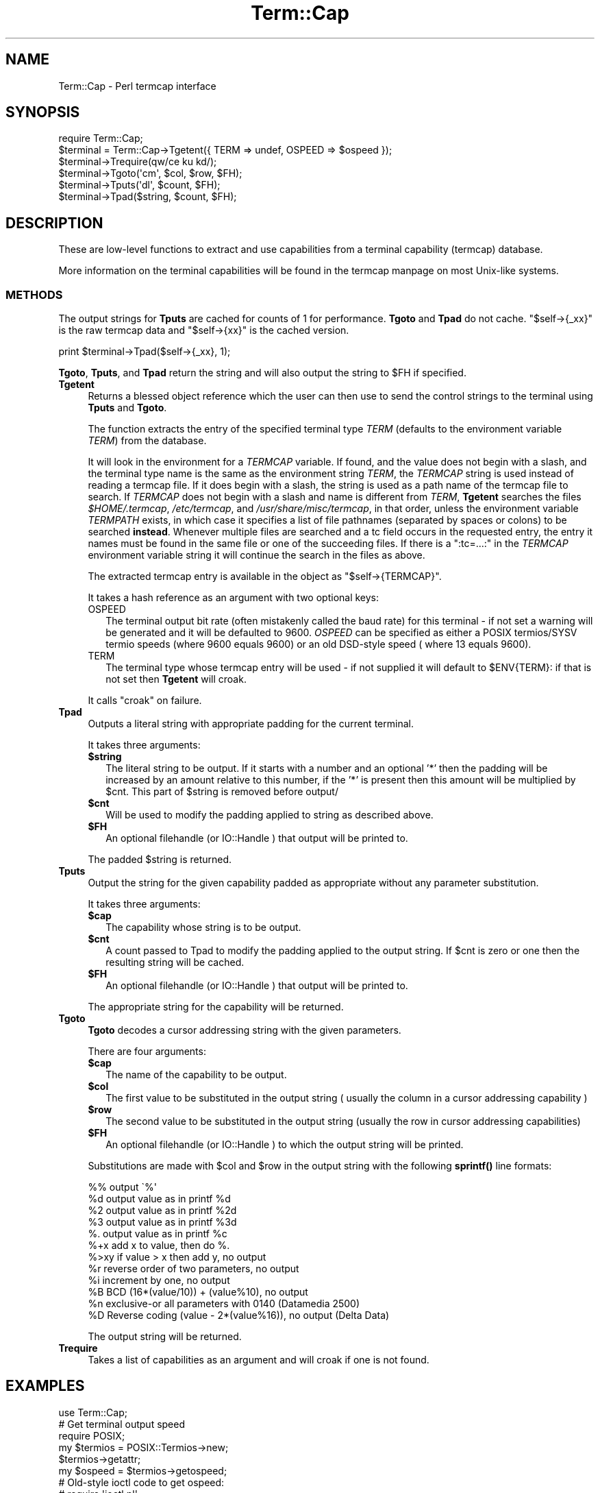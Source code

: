 .\" -*- mode: troff; coding: utf-8 -*-
.\" Automatically generated by Pod::Man 5.01 (Pod::Simple 3.43)
.\"
.\" Standard preamble:
.\" ========================================================================
.de Sp \" Vertical space (when we can't use .PP)
.if t .sp .5v
.if n .sp
..
.de Vb \" Begin verbatim text
.ft CW
.nf
.ne \\$1
..
.de Ve \" End verbatim text
.ft R
.fi
..
.\" \*(C` and \*(C' are quotes in nroff, nothing in troff, for use with C<>.
.ie n \{\
.    ds C` ""
.    ds C' ""
'br\}
.el\{\
.    ds C`
.    ds C'
'br\}
.\"
.\" Escape single quotes in literal strings from groff's Unicode transform.
.ie \n(.g .ds Aq \(aq
.el       .ds Aq '
.\"
.\" If the F register is >0, we'll generate index entries on stderr for
.\" titles (.TH), headers (.SH), subsections (.SS), items (.Ip), and index
.\" entries marked with X<> in POD.  Of course, you'll have to process the
.\" output yourself in some meaningful fashion.
.\"
.\" Avoid warning from groff about undefined register 'F'.
.de IX
..
.nr rF 0
.if \n(.g .if rF .nr rF 1
.if (\n(rF:(\n(.g==0)) \{\
.    if \nF \{\
.        de IX
.        tm Index:\\$1\t\\n%\t"\\$2"
..
.        if !\nF==2 \{\
.            nr % 0
.            nr F 2
.        \}
.    \}
.\}
.rr rF
.\" ========================================================================
.\"
.IX Title "Term::Cap 3"
.TH Term::Cap 3 2023-11-28 "perl v5.38.2" "Perl Programmers Reference Guide"
.\" For nroff, turn off justification.  Always turn off hyphenation; it makes
.\" way too many mistakes in technical documents.
.if n .ad l
.nh
.SH NAME
Term::Cap \- Perl termcap interface
.SH SYNOPSIS
.IX Header "SYNOPSIS"
.Vb 6
\&    require Term::Cap;
\&    $terminal = Term::Cap\->Tgetent({ TERM => undef, OSPEED => $ospeed });
\&    $terminal\->Trequire(qw/ce ku kd/);
\&    $terminal\->Tgoto(\*(Aqcm\*(Aq, $col, $row, $FH);
\&    $terminal\->Tputs(\*(Aqdl\*(Aq, $count, $FH);
\&    $terminal\->Tpad($string, $count, $FH);
.Ve
.SH DESCRIPTION
.IX Header "DESCRIPTION"
These are low-level functions to extract and use capabilities from
a terminal capability (termcap) database.
.PP
More information on the terminal capabilities will be found in the
termcap manpage on most Unix-like systems.
.SS METHODS
.IX Subsection "METHODS"
The output strings for \fBTputs\fR are cached for counts of 1 for performance.
\&\fBTgoto\fR and \fBTpad\fR do not cache.  \f(CW\*(C`$self\->{_xx}\*(C'\fR is the raw termcap
data and \f(CW\*(C`$self\->{xx}\*(C'\fR is the cached version.
.PP
.Vb 1
\&    print $terminal\->Tpad($self\->{_xx}, 1);
.Ve
.PP
\&\fBTgoto\fR, \fBTputs\fR, and \fBTpad\fR return the string and will also
output the string to \f(CW$FH\fR if specified.
.IP \fBTgetent\fR 4
.IX Item "Tgetent"
Returns a blessed object reference which the user can
then use to send the control strings to the terminal using \fBTputs\fR
and \fBTgoto\fR.
.Sp
The function extracts the entry of the specified terminal
type \fITERM\fR (defaults to the environment variable \fITERM\fR) from the
database.
.Sp
It will look in the environment for a \fITERMCAP\fR variable.  If
found, and the value does not begin with a slash, and the terminal
type name is the same as the environment string \fITERM\fR, the
\&\fITERMCAP\fR string is used instead of reading a termcap file.  If
it does begin with a slash, the string is used as a path name of
the termcap file to search.  If \fITERMCAP\fR does not begin with a
slash and name is different from \fITERM\fR, \fBTgetent\fR searches the
files \fR\f(CI$HOME\fR\fI/.termcap\fR, \fI/etc/termcap\fR, and \fI/usr/share/misc/termcap\fR,
in that order, unless the environment variable \fITERMPATH\fR exists,
in which case it specifies a list of file pathnames (separated by
spaces or colons) to be searched \fBinstead\fR.  Whenever multiple
files are searched and a tc field occurs in the requested entry,
the entry it names must be found in the same file or one of the
succeeding files.  If there is a \f(CW\*(C`:tc=...:\*(C'\fR in the \fITERMCAP\fR
environment variable string it will continue the search in the
files as above.
.Sp
The extracted termcap entry is available in the object
as \f(CW\*(C`$self\->{TERMCAP}\*(C'\fR.
.Sp
It takes a hash reference as an argument with two optional keys:
.RS 4
.IP OSPEED 2
.IX Item "OSPEED"
The terminal output bit rate (often mistakenly called the baud rate)
for this terminal \- if not set a warning will be generated
and it will be defaulted to 9600.  \fIOSPEED\fR can be specified as
either a POSIX termios/SYSV termio speeds (where 9600 equals 9600) or
an old DSD-style speed ( where 13 equals 9600).
.IP TERM 2
.IX Item "TERM"
The terminal type whose termcap entry will be used \- if not supplied it will
default to \f(CW$ENV\fR{TERM}: if that is not set then \fBTgetent\fR will croak.
.RE
.RS 4
.Sp
It calls \f(CW\*(C`croak\*(C'\fR on failure.
.RE
.IP \fBTpad\fR 4
.IX Item "Tpad"
Outputs a literal string with appropriate padding for the current terminal.
.Sp
It takes three arguments:
.RS 4
.ie n .IP \fR\fB$string\fR\fB\fR 2
.el .IP \fR\f(CB$string\fR\fB\fR 2
.IX Item "$string"
The literal string to be output.  If it starts with a number and an optional
\&'*' then the padding will be increased by an amount relative to this number,
if the '*' is present then this amount will be multiplied by \f(CW$cnt\fR.  This part
of \f(CW$string\fR is removed before output/
.ie n .IP \fR\fB$cnt\fR\fB\fR 2
.el .IP \fR\f(CB$cnt\fR\fB\fR 2
.IX Item "$cnt"
Will be used to modify the padding applied to string as described above.
.ie n .IP \fR\fB$FH\fR\fB\fR 2
.el .IP \fR\f(CB$FH\fR\fB\fR 2
.IX Item "$FH"
An optional filehandle (or IO::Handle ) that output will be printed to.
.RE
.RS 4
.Sp
The padded \f(CW$string\fR is returned.
.RE
.IP \fBTputs\fR 4
.IX Item "Tputs"
Output the string for the given capability padded as appropriate without
any parameter substitution.
.Sp
It takes three arguments:
.RS 4
.ie n .IP \fR\fB$cap\fR\fB\fR 2
.el .IP \fR\f(CB$cap\fR\fB\fR 2
.IX Item "$cap"
The capability whose string is to be output.
.ie n .IP \fR\fB$cnt\fR\fB\fR 2
.el .IP \fR\f(CB$cnt\fR\fB\fR 2
.IX Item "$cnt"
A count passed to Tpad to modify the padding applied to the output string.
If \f(CW$cnt\fR is zero or one then the resulting string will be cached.
.ie n .IP \fR\fB$FH\fR\fB\fR 2
.el .IP \fR\f(CB$FH\fR\fB\fR 2
.IX Item "$FH"
An optional filehandle (or IO::Handle ) that output will be printed to.
.RE
.RS 4
.Sp
The appropriate string for the capability will be returned.
.RE
.IP \fBTgoto\fR 4
.IX Item "Tgoto"
\&\fBTgoto\fR decodes a cursor addressing string with the given parameters.
.Sp
There are four arguments:
.RS 4
.ie n .IP \fR\fB$cap\fR\fB\fR 2
.el .IP \fR\f(CB$cap\fR\fB\fR 2
.IX Item "$cap"
The name of the capability to be output.
.ie n .IP \fR\fB$col\fR\fB\fR 2
.el .IP \fR\f(CB$col\fR\fB\fR 2
.IX Item "$col"
The first value to be substituted in the output string ( usually the column
in a cursor addressing capability )
.ie n .IP \fR\fB$row\fR\fB\fR 2
.el .IP \fR\f(CB$row\fR\fB\fR 2
.IX Item "$row"
The second value to be substituted in the output string (usually the row
in cursor addressing capabilities)
.ie n .IP \fR\fB$FH\fR\fB\fR 2
.el .IP \fR\f(CB$FH\fR\fB\fR 2
.IX Item "$FH"
An optional filehandle (or IO::Handle ) to which the output string will be
printed.
.RE
.RS 4
.Sp
Substitutions are made with \f(CW$col\fR and \f(CW$row\fR in the output string with the
following \fBsprintf()\fR line formats:
.Sp
.Vb 6
\& %%   output \`%\*(Aq
\& %d   output value as in printf %d
\& %2   output value as in printf %2d
\& %3   output value as in printf %3d
\& %.   output value as in printf %c
\& %+x  add x to value, then do %.
\&
\& %>xy if value > x then add y, no output
\& %r   reverse order of two parameters, no output
\& %i   increment by one, no output
\& %B   BCD (16*(value/10)) + (value%10), no output
\&
\& %n   exclusive\-or all parameters with 0140 (Datamedia 2500)
\& %D   Reverse coding (value \- 2*(value%16)), no output (Delta Data)
.Ve
.Sp
The output string will be returned.
.RE
.IP \fBTrequire\fR 4
.IX Item "Trequire"
Takes a list of capabilities as an argument and will croak if one is not
found.
.SH EXAMPLES
.IX Header "EXAMPLES"
.Vb 1
\&    use Term::Cap;
\&
\&    # Get terminal output speed
\&    require POSIX;
\&    my $termios = POSIX::Termios\->new;
\&    $termios\->getattr;
\&    my $ospeed = $termios\->getospeed;
\&
\&    # Old\-style ioctl code to get ospeed:
\&    #     require \*(Aqioctl.pl\*(Aq;
\&    #     ioctl(TTY,$TIOCGETP,$sgtty);
\&    #     ($ispeed,$ospeed) = unpack(\*(Aqcc\*(Aq,$sgtty);
\&
\&    # allocate and initialize a terminal structure
\&    my $terminal = Term::Cap\->Tgetent({ TERM => undef, OSPEED => $ospeed });
\&
\&    # require certain capabilities to be available
\&    $terminal\->Trequire(qw/ce ku kd/);
\&
\&    # Output Routines, if $FH is undefined these just return the string
\&
\&    # Tgoto does the % expansion stuff with the given args
\&    $terminal\->Tgoto(\*(Aqcm\*(Aq, $col, $row, $FH);
\&
\&    # Tputs doesn\*(Aqt do any % expansion.
\&    $terminal\->Tputs(\*(Aqdl\*(Aq, $count = 1, $FH);
.Ve
.SH "COPYRIGHT AND LICENSE"
.IX Header "COPYRIGHT AND LICENSE"
Copyright 1995\-2015 (c) perl5 porters.
.PP
This software is free software and can be modified and distributed under
the same terms as Perl itself.
.PP
Please see the file README in the Perl source distribution for details of
the Perl license.
.SH AUTHOR
.IX Header "AUTHOR"
This module is part of the core Perl distribution and is also maintained
for CPAN by Jonathan Stowe <jns@gellyfish.co.uk>.
.PP
The code is hosted on Github: https://github.com/jonathanstowe/Term\-Cap
please feel free to fork, submit patches etc, etc there.
.SH "SEE ALSO"
.IX Header "SEE ALSO"
\&\fBtermcap\fR\|(5)

